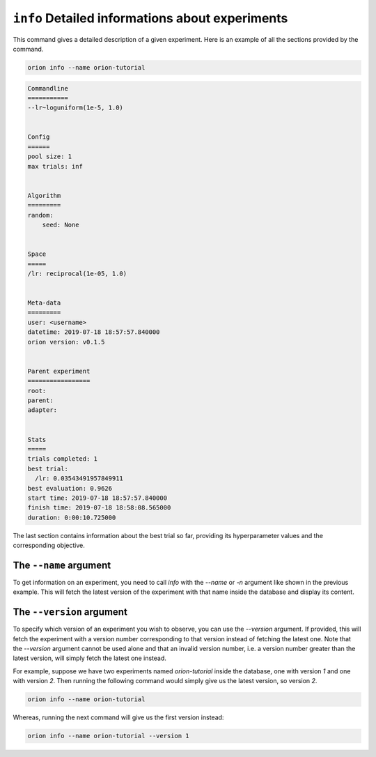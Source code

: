 ``info`` Detailed informations about experiments
------------------------------------------------

This command gives a detailed description of a given experiment.
Here is an example of all the sections provided by the command.

.. code-block:: console

   orion info --name orion-tutorial

.. code-block:: bash

   Commandline
   ===========
   --lr~loguniform(1e-5, 1.0)


   Config
   ======
   pool size: 1
   max trials: inf


   Algorithm
   =========
   random:
       seed: None


   Space
   =====
   /lr: reciprocal(1e-05, 1.0)


   Meta-data
   =========
   user: <username>
   datetime: 2019-07-18 18:57:57.840000
   orion version: v0.1.5


   Parent experiment
   =================
   root:
   parent:
   adapter:


   Stats
   =====
   trials completed: 1
   best trial:
     /lr: 0.03543491957849911
   best evaluation: 0.9626
   start time: 2019-07-18 18:57:57.840000
   finish time: 2019-07-18 18:58:08.565000
   duration: 0:00:10.725000


The last section contains information about the best trial so far, providing its
hyperparameter values and the corresponding objective.

The ``--name`` argument
~~~~~~~~~~~~~~~~~~~~~~~
To get information on an experiment, you need to call `info` with the `--name` or `-n` argument like
shown in the previous example. This will fetch the latest version of the experiment with that name
inside the database and display its content.

The ``--version`` argument
~~~~~~~~~~~~~~~~~~~~~~~~~~
To specify which version of an experiment you wish to observe, you can use the `--version` argument.
If provided, this will fetch the experiment with a version number corresponding to that version
instead of fetching the latest one. Note that the `--version` argument cannot be used alone and that
an invalid version number, i.e. a version number greater than the latest version, will simply fetch
the latest one instead.

For example, suppose we have two experiments named `orion-tutorial` inside the database, one with
version `1` and one with version `2`. Then running the following command would simply give us the
latest version, so version `2`.

.. code-block:: console

   orion info --name orion-tutorial 

Whereas, running the next command will give us the first version instead:

.. code-block:: console

   orion info --name orion-tutorial --version 1
